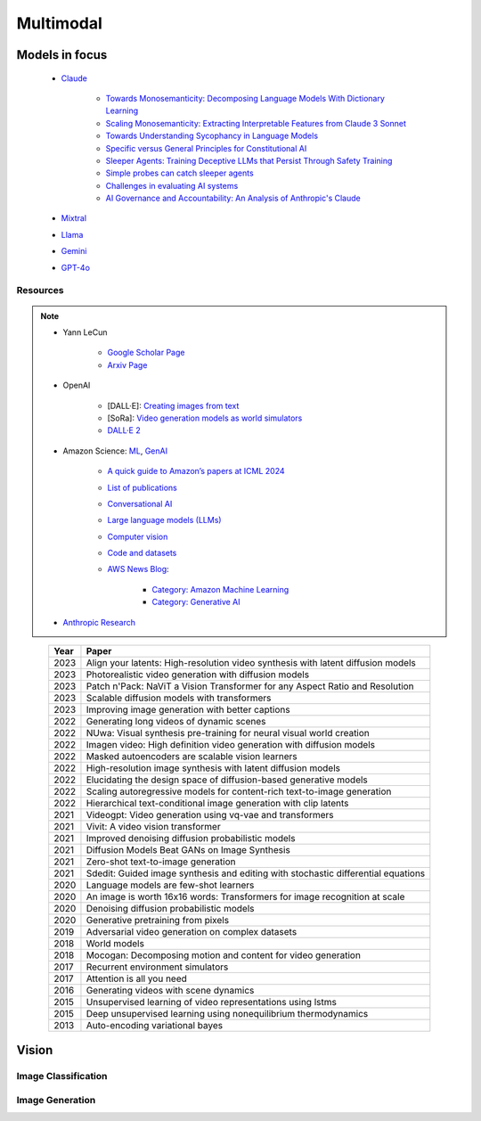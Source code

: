 ##############################################################################
Multimodal
##############################################################################
******************************************************************************************
Models in focus
******************************************************************************************
	* `Claude <https://www.anthropic.com/news/claude-3-family>`_ 

		* `Towards Monosemanticity: Decomposing Language Models With Dictionary Learning <https://transformer-circuits.pub/2023/monosemantic-features>`_
		* `Scaling Monosemanticity: Extracting Interpretable Features from Claude 3 Sonnet <https://transformer-circuits.pub/2024/scaling-monosemanticity/index.html>`_
		* `Towards Understanding Sycophancy in Language Models <https://arxiv.org/abs/2310.13548>`_
		* `Specific versus General Principles for Constitutional AI <https://arxiv.org/abs/2310.13798>`_
		* `Sleeper Agents: Training Deceptive LLMs that Persist Through Safety Training <https://arxiv.org/abs/2401.05566>`_
		* `Simple probes can catch sleeper agents <https://www.anthropic.com/research/probes-catch-sleeper-agents>`_
		* `Challenges in evaluating AI systems <https://www.anthropic.com/research/evaluating-ai-systems>`_
		* `AI Governance and Accountability: An Analysis of Anthropic's Claude <https://arxiv.org/pdf/2407.01557v1>`_
	* `Mixtral <https://mistral.ai/news/mixtral-of-experts/>`_
	* `Llama <https://ai.meta.com/blog/meta-llama-3/>`_
	* `Gemini <https://blog.google/technology/ai/google-gemini-ai/>`_
	* `GPT-4o <https://openai.com/index/hello-gpt-4o/>`_

Resources
==============================================================================
.. note::
	* Yann LeCun

		* `Google Scholar Page <https://scholar.google.com/citations?hl=en&user=WLN3QrAAAAAJ&view_op=list_works&sortby=pubdate>`_
		* `Arxiv Page <https://arxiv.org/find/all/1/all:+AND+yann+lecun/0/1/0/all/0/1>`_
	* OpenAI

		* [DALL·E]: `Creating images from text <https://openai.com/index/dall-e/>`_
		* [SoRa]: `Video generation models as world simulators <https://openai.com/index/video-generation-models-as-world-simulators/>`_
		* `DALL·E 2 <https://openai.com/index/dall-e-2/>`_
	* Amazon Science: `ML <https://aws.amazon.com/ai/machine-learning/>`_, `GenAI <https://aws.amazon.com/ai/generative-ai/>`_

		* `A quick guide to Amazon’s papers at ICML 2024 <https://www.amazon.science/blog/a-quick-guide-to-amazons-papers-at-icml-2024>`_
		* `List of publications <https://www.amazon.science/publications>`_
		* `Conversational AI <https://www.amazon.science/research-areas/conversational-ai-natural-language-processing>`_
		* `Large language models (LLMs) <https://www.amazon.science/tag/large-language-models>`_
		* `Computer vision <https://www.amazon.science/research-areas/computer-vision>`_
		* `Code and datasets <https://www.amazon.science/code-and-datasets>`_
		* `AWS News Blog <https://aws.amazon.com/blogs/aws/>`_:

			* `Category: Amazon Machine Learning <https://aws.amazon.com/blogs/aws/category/artificial-intelligence/amazon-machine-learning/>`_
			* `Category: Generative AI <https://aws.amazon.com/blogs/aws/category/artificial-intelligence/generative-ai/>`_
	* `Anthropic Research <https://www.anthropic.com/research>`_

.. csv-table:: 
	:header: "Year","Paper"
	:align: center

		2023,Align your latents: High-resolution video synthesis with latent diffusion models
		2023,Photorealistic video generation with diffusion models
		2023,Patch n'Pack: NaViT a Vision Transformer for any Aspect Ratio and Resolution
		2023,Scalable diffusion models with transformers
		2023,Improving image generation with better captions
		2022,Generating long videos of dynamic scenes
		2022,NUwa: Visual synthesis pre-training for neural visual world creation
		2022,Imagen video: High definition video generation with diffusion models
		2022,Masked autoencoders are scalable vision learners
		2022,High-resolution image synthesis with latent diffusion models
		2022,Elucidating the design space of diffusion-based generative models
		2022,Scaling autoregressive models for content-rich text-to-image generation
		2022,Hierarchical text-conditional image generation with clip latents
		2021,Videogpt: Video generation using vq-vae and transformers
		2021,Vivit: A video vision transformer
		2021,Improved denoising diffusion probabilistic models
		2021,Diffusion Models Beat GANs on Image Synthesis
		2021,Zero-shot text-to-image generation
		2021,Sdedit: Guided image synthesis and editing with stochastic differential equations
		2020,Language models are few-shot learners
		2020,An image is worth 16x16 words: Transformers for image recognition at scale
		2020,Denoising diffusion probabilistic models
		2020,Generative pretraining from pixels
		2019,Adversarial video generation on complex datasets
		2018,World models
		2018,Mocogan: Decomposing motion and content for video generation
		2017,Recurrent environment simulators
		2017,Attention is all you need
		2016,Generating videos with scene dynamics
		2015,Unsupervised learning of video representations using lstms
		2015,Deep unsupervised learning using nonequilibrium thermodynamics
		2013,Auto-encoding variational bayes

******************************************************************************
Vision
******************************************************************************
Image Classification
==============================================================================
Image Generation
==============================================================================
